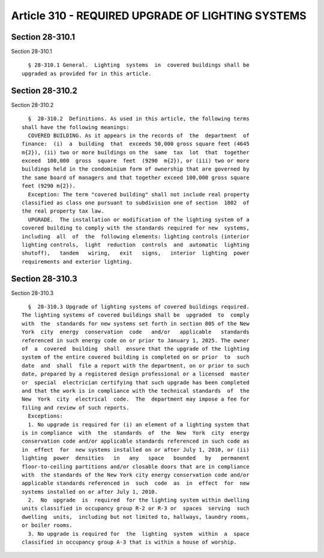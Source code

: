 Article 310 - REQUIRED UPGRADE OF LIGHTING SYSTEMS
==================================================

Section 28-310.1
----------------

Section 28-310.1 ::    
        
     
        § 28-310.1 General.  Lighting  systems  in  covered buildings shall be
      upgraded as provided for in this article.
    
    
    
    
    
    
    

Section 28-310.2
----------------

Section 28-310.2 ::    
        
     
        §  28-310.2  Definitions. As used in this article, the following terms
      shall have the following meanings:
        COVERED BUILDING. As it appears in the records of  the  department  of
      finance:  (i)  a  building  that  exceeds 50,000 gross square feet (4645
      m{2}), (ii) two or more buildings on the  same  tax  lot  that  together
      exceed  100,000  gross  square  feet  (9290  m{2}), or (iii) two or more
      buildings held in the condominium form of ownership that are governed by
      the same board of managers and that together exceed 100,000 gross square
      feet (9290 m{2}).
        Exception: The term "covered building" shall not include real property
      classified as class one pursuant to subdivision one of section  1802  of
      the real property tax law.
        UPGRADE.  The installation or modification of the lighting system of a
      covered building to comply with the standards required for new  systems,
      including  all  of  the  following elements: lighting controls (interior
      lighting controls,  light  reduction  controls  and  automatic  lighting
      shutoff),   tandem   wiring,   exit   signs,   interior  lighting  power
      requirements and exterior lighting.
    
    
    
    
    
    
    

Section 28-310.3
----------------

Section 28-310.3 ::    
        
     
        §  28-310.3 Upgrade of lighting systems of covered buildings required.
      The lighting systems of covered buildings shall be  upgraded  to  comply
      with  the  standards for new systems set forth in section 805 of the New
      York  city  energy  conservation  code   and/or   applicable   standards
      referenced in such energy code on or prior to January 1, 2025. The owner
      of  a  covered  building  shall  ensure that the upgrade of the lighting
      system of the entire covered building is completed on or prior  to  such
      date  and  shall  file a report with the department, on or prior to such
      date, prepared by a registered design professional or a licensed  master
      or  special  electrician certifying that such upgrade has been completed
      and that the work is in compliance with the technical standards  of  the
      New  York  city  electrical  code.  The  department may impose a fee for
      filing and review of such reports.
        Exceptions:
        1. No upgrade is required for (i) an element of a lighting system that
      is in compliance  with  the  standards  of  the  New  York  city  energy
      conservation code and/or applicable standards referenced in such code as
      in  effect  for  new systems installed on or after July 1, 2010, or (ii)
      lighting  power  densities   in   any   space   bounded   by   permanent
      floor-to-ceiling partitions and/or closable doors that are in compliance
      with  the standards of the New York city energy conservation code and/or
      applicable standards referenced in  such  code  as  in  effect  for  new
      systems installed on or after July 1, 2010.
        2.  No  upgrade  is  required  for the lighting system within dwelling
      units classified in occupancy group R-2 or R-3 or  spaces  serving  such
      dwelling  units,  including but not limited to, hallways, laundry rooms,
      or boiler rooms.
        3. No upgrade is required for  the  lighting  system  within  a  space
      classified in occupancy group A-3 that is within a house of worship.
    
    
    
    
    
    
    

